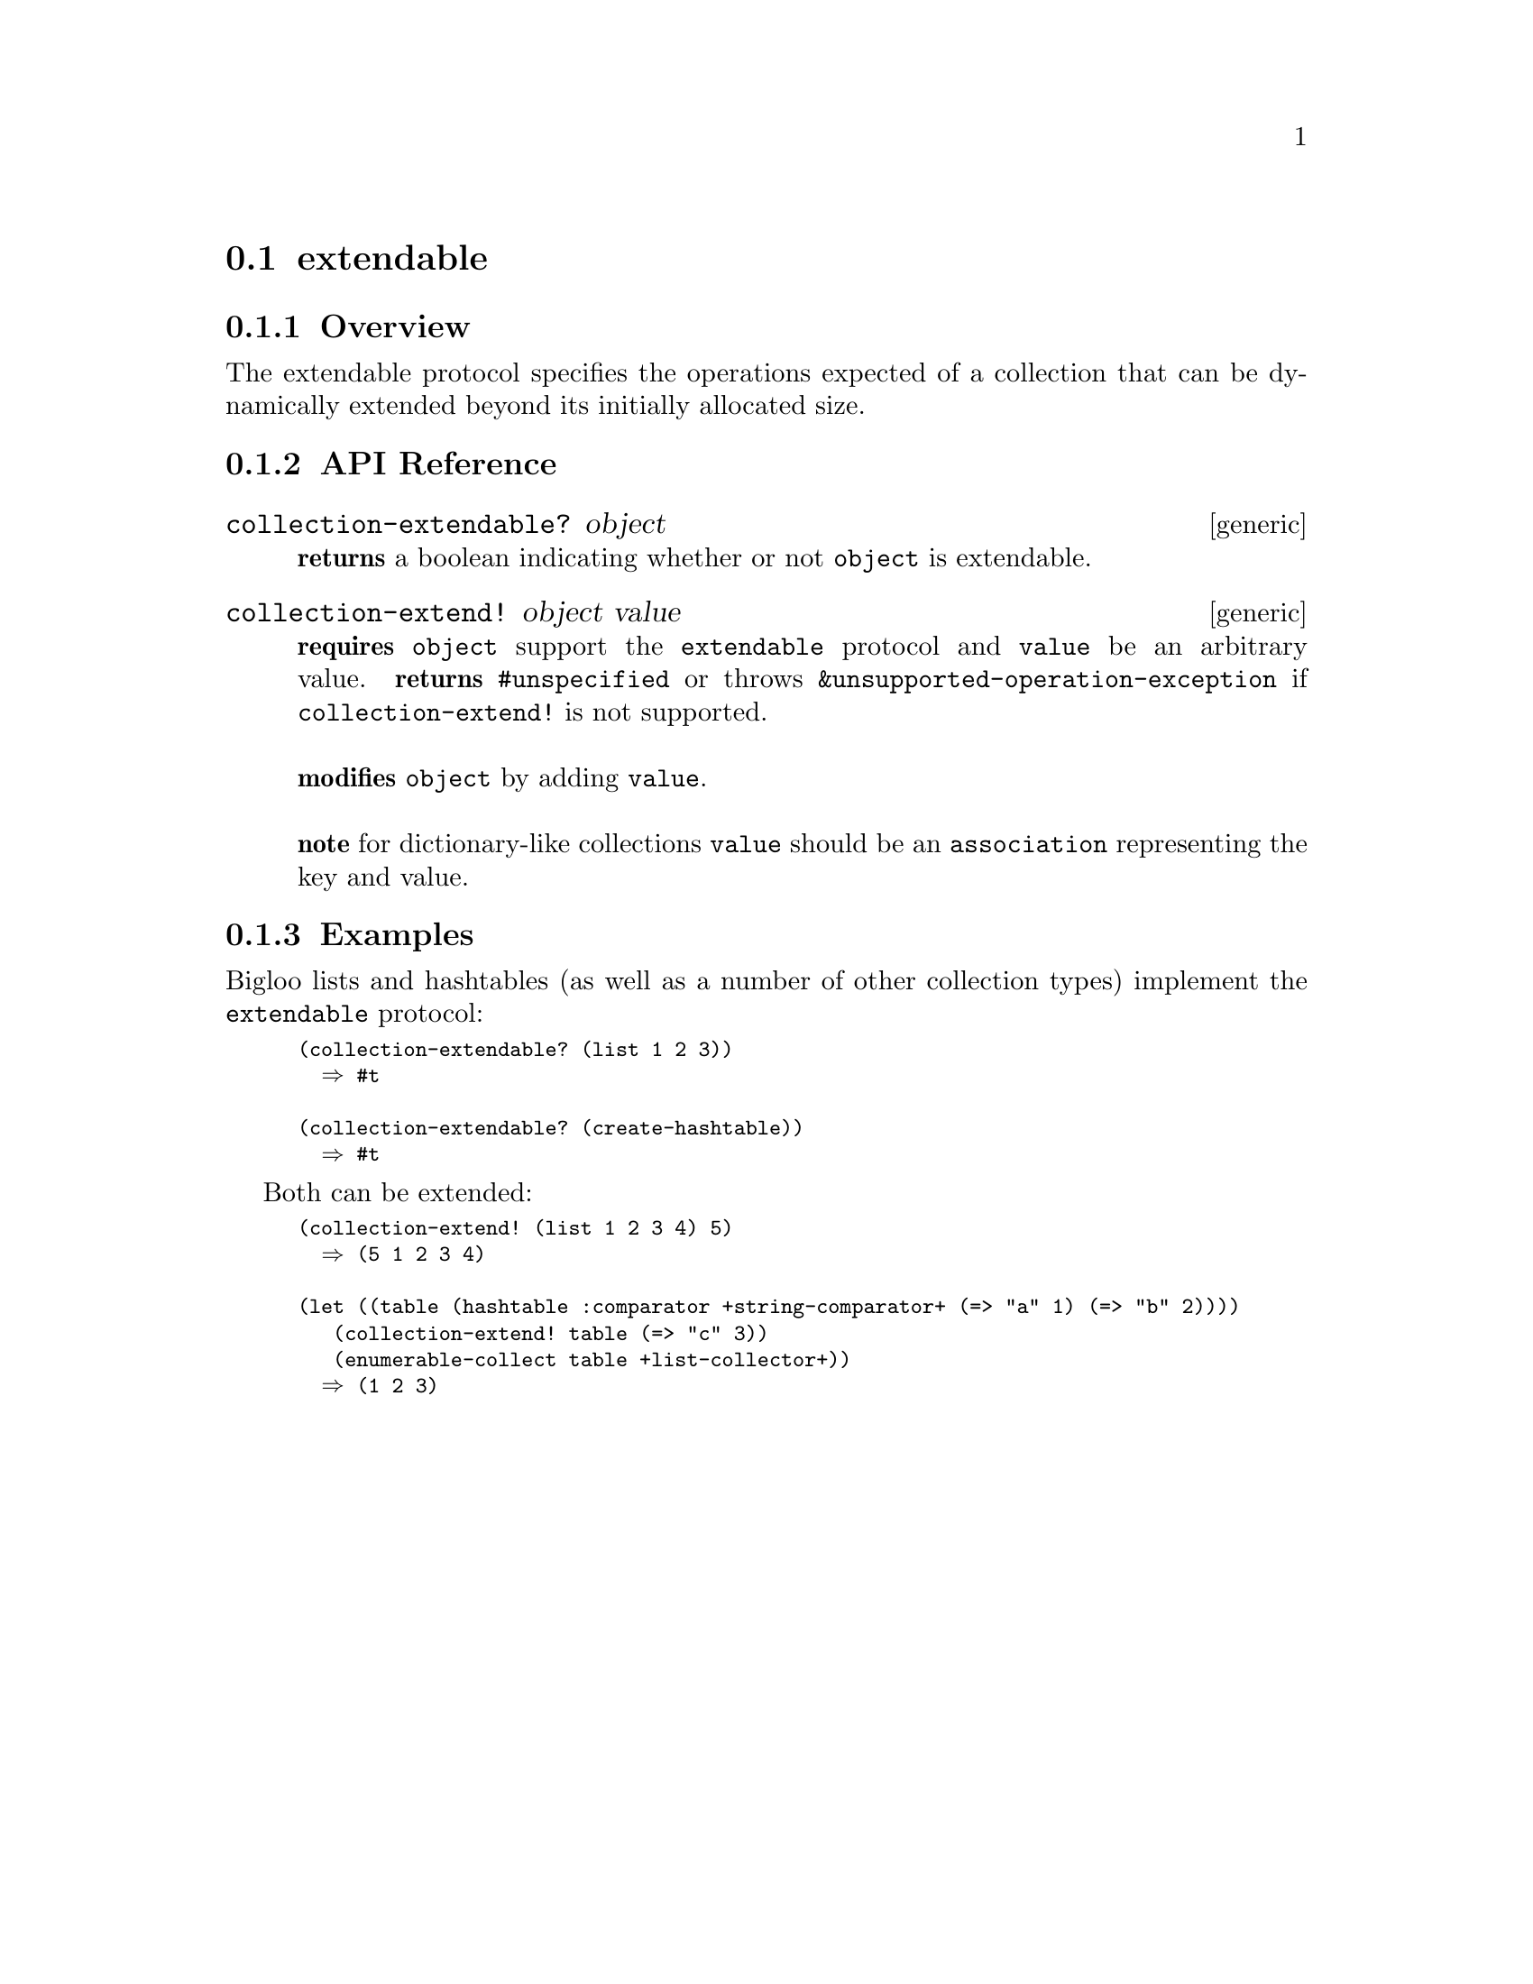 @node extendable, mutable, Protocols, Protocols
@section extendable

@node extendable Overview, extendable API Reference, , extendable
@subsection Overview

The extendable protocol specifies the operations expected of a collection that can be dynamically extended beyond its initially allocated size.

@node extendable API Reference, extendable Examples, extendable Overview, extendable
@subsection API Reference

@menu
* collection-extendable?::
* collection-extend!::
@end menu

@node collection-extendable?,collection-extend! , , extendable API Reference
@comment node-name, next,          previous, up
@deffn {generic} collection-extendable? object
@b{returns} a boolean indicating whether or not @code{object} is extendable.
@end deffn

@node collection-extend!,, collection-extendable?, extendable API Reference
@comment node-name, next,          previous, up
@deffn {generic} collection-extend! object value
@b{requires} @code{object} support the @code{extendable} protocol and @code{value} be an arbitrary value.
@b{returns} @code{#unspecified} or throws @code{&unsupported-operation-exception} if @code{collection-extend!} is not supported. @* @*
@b{modifies} @code{object} by adding @code{value}.@*@*
@b{note} for dictionary-like collections @code{value} should be an @code{association} representing the key and value.
@end deffn

@node extendable Examples, extendable API Reference, ,extendable
@subsection Examples

Bigloo lists and hashtables (as well as a number of other collection types) implement the @code{extendable} protocol:

@smalllisp
(collection-extendable? (list 1 2 3))
  @result{} #t

(collection-extendable? (create-hashtable))
  @result{} #t
@end smalllisp

Both can be extended:

@smalllisp
(collection-extend! (list 1 2 3 4) 5)
  @result{} (5 1 2 3 4)

(let ((table (hashtable :comparator +string-comparator+ (=> "a" 1) (=> "b" 2))))
   (collection-extend! table (=> "c" 3))
   (enumerable-collect table +list-collector+))
  @result{} (1 2 3)
@end smalllisp

